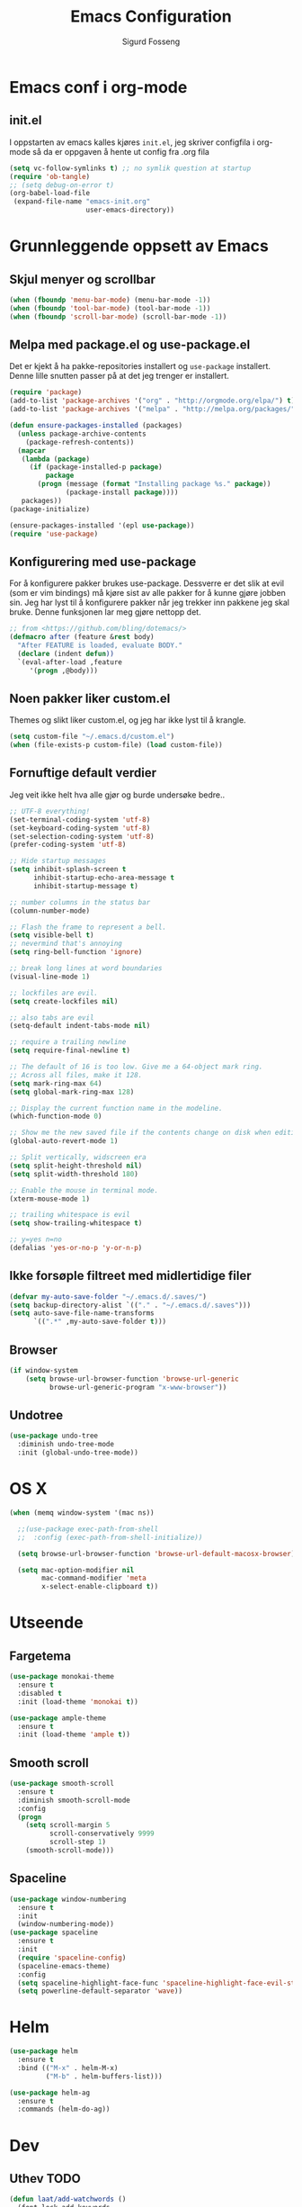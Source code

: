 #+TITLE: Emacs Configuration
#+AUTHOR: Sigurd Fosseng
#+EMAIL: sigurd@fosseng.net
#+OPTIONS: toc:3 num:nil ^:nil

* Emacs conf i org-mode
** init.el

   I oppstarten av emacs kalles kjøres =init.el=, jeg skriver
   configfila i org-mode så da er oppgaven å hente ut config fra .org
   fila

   #+begin_src emacs-lisp :tangle no
     (setq vc-follow-symlinks t) ;; no symlik question at startup
     (require 'ob-tangle)
     ;; (setq debug-on-error t)
     (org-babel-load-file
      (expand-file-name "emacs-init.org"
                        user-emacs-directory))
   #+end_src

* Grunnleggende oppsett av Emacs
** Skjul menyer og scrollbar
   #+begin_src emacs-lisp
     (when (fboundp 'menu-bar-mode) (menu-bar-mode -1))
     (when (fboundp 'tool-bar-mode) (tool-bar-mode -1))
     (when (fboundp 'scroll-bar-mode) (scroll-bar-mode -1))
   #+end_src
** Melpa med package.el og use-package.el
   Det er kjekt å ha pakke-repositories installert og =use-package=
   installert. Denne lille snutten passer på at det jeg trenger er installert.

   #+begin_src emacs-lisp
     (require 'package)
     (add-to-list 'package-archives '("org" . "http://orgmode.org/elpa/") t)
     (add-to-list 'package-archives '("melpa" . "http://melpa.org/packages/") t)

     (defun ensure-packages-installed (packages)
       (unless package-archive-contents
         (package-refresh-contents))
       (mapcar
        (lambda (package)
          (if (package-installed-p package)
              package
            (progn (message (format "Installing package %s." package))
                   (package-install package))))
        packages))
     (package-initialize)

     (ensure-packages-installed '(epl use-package))
     (require 'use-package)
   #+end_src
** Konfigurering med use-package
   For å konfigurere pakker brukes use-package. Dessverre er det slik
   at evil (som er vim bindings) må kjøre sist av alle pakker for å
   kunne gjøre jobben sin. Jeg har lyst til å konfigurere pakker når
   jeg trekker inn pakkene jeg skal bruke. Denne funksjonen lar meg
   gjøre nettopp det.

   #+begin_src emacs-lisp
     ;; from <https://github.com/bling/dotemacs/>
     (defmacro after (feature &rest body)
       "After FEATURE is loaded, evaluate BODY."
       (declare (indent defun))
       `(eval-after-load ,feature
          '(progn ,@body)))
   #+end_src

** Noen pakker liker custom.el
   Themes og slikt liker custom.el, og jeg har ikke lyst til å krangle.

   #+begin_src emacs-lisp
     (setq custom-file "~/.emacs.d/custom.el")
     (when (file-exists-p custom-file) (load custom-file))
   #+end_src

** Fornuftige default verdier
   Jeg veit ikke helt hva alle gjør og burde undersøke bedre..

   #+begin_src emacs-lisp
     ;; UTF-8 everything!
     (set-terminal-coding-system 'utf-8)
     (set-keyboard-coding-system 'utf-8)
     (set-selection-coding-system 'utf-8)
     (prefer-coding-system 'utf-8)

     ;; Hide startup messages
     (setq inhibit-splash-screen t
           inhibit-startup-echo-area-message t
           inhibit-startup-message t)

     ;; number columns in the status bar
     (column-number-mode)

     ;; Flash the frame to represent a bell.
     (setq visible-bell t)
     ;; nevermind that's annoying
     (setq ring-bell-function 'ignore)

     ;; break long lines at word boundaries
     (visual-line-mode 1)

     ;; lockfiles are evil.
     (setq create-lockfiles nil)

     ;; also tabs are evil
     (setq-default indent-tabs-mode nil)

     ;; require a trailing newline
     (setq require-final-newline t)

     ;; The default of 16 is too low. Give me a 64-object mark ring.
     ;; Across all files, make it 128.
     (setq mark-ring-max 64)
     (setq global-mark-ring-max 128)

     ;; Display the current function name in the modeline.
     (which-function-mode 0)

     ;; Show me the new saved file if the contents change on disk when editing.
     (global-auto-revert-mode 1)

     ;; Split vertically, widscreen era
     (setq split-height-threshold nil)
     (setq split-width-threshold 180)

     ;; Enable the mouse in terminal mode.
     (xterm-mouse-mode 1)

     ;; trailing whitespace is evil
     (setq show-trailing-whitespace t)

     ;; y=yes n=no
     (defalias 'yes-or-no-p 'y-or-n-p)
   #+End_src

** Ikke forsøple filtreet med midlertidige filer
   #+begin_src emacs-lisp
     (defvar my-auto-save-folder "~/.emacs.d/.saves/")
     (setq backup-directory-alist `(("." . "~/.emacs.d/.saves")))
     (setq auto-save-file-name-transforms
           `((".*" ,my-auto-save-folder t)))
   #+end_src
** Browser
   #+begin_src emacs-lisp
     (if window-system
         (setq browse-url-browser-function 'browse-url-generic
               browse-url-generic-program "x-www-browser"))
   #+end_src
** Undotree
   #+begin_src emacs-lisp
     (use-package undo-tree
       :diminish undo-tree-mode
       :init (global-undo-tree-mode))
   #+end_src
* OS X
  #+begin_src emacs-lisp
    (when (memq window-system '(mac ns))

      ;;(use-package exec-path-from-shell
      ;;  :config (exec-path-from-shell-initialize))

      (setq browse-url-browser-function 'browse-url-default-macosx-browser)

      (setq mac-option-modifier nil
            mac-command-modifier 'meta
            x-select-enable-clipboard t))
  #+end_src
* Utseende
** Fargetema

   #+begin_src emacs-lisp
     (use-package monokai-theme
       :ensure t
       :disabled t
       :init (load-theme 'monokai t))

     (use-package ample-theme
       :ensure t
       :init (load-theme 'ample t))
   #+end_src

   #+RESULTS:

** Smooth scroll

   #+begin_src emacs-lisp
     (use-package smooth-scroll
       :ensure t
       :diminish smooth-scroll-mode
       :config
       (progn
         (setq scroll-margin 5
               scroll-conservatively 9999
               scroll-step 1)
         (smooth-scroll-mode)))
   #+end_src
   
** Spaceline
   #+begin_src emacs-lisp 
     (use-package window-numbering
       :ensure t
       :init
       (window-numbering-mode))
     (use-package spaceline
       :ensure t
       :init
       (require 'spaceline-config)
       (spaceline-emacs-theme)
       :config
       (setq spaceline-highlight-face-func 'spaceline-highlight-face-evil-state)
       (setq powerline-default-separator 'wave))
   #+end_src

* Helm
  #+begin_src emacs-lisp
    (use-package helm
      :ensure t
      :bind (("M-x" . helm-M-x)
             ("M-b" . helm-buffers-list)))

    (use-package helm-ag
      :ensure t
      :commands (helm-do-ag))
  #+end_src
  
* Dev
** Uthev TODO
  #+begin_src emacs-lisp
    (defun laat/add-watchwords ()
      (font-lock-add-keywords
       nil '(("\\<\\(FIXME\\|TODO\\|NOCOMMIT\\|XXX\\)\\>"
              1 '((:foreground "#d7a3ad") (:weight bold)) t))))
    (add-hook 'prog-mode-hook 'laat/add-watchwords)
  #+end_src

** whitespace cleanup
   #+begin_src emacs-lisp
     (use-package whitespace-cleanup-mode
       :ensure t
       :diminish whitespace-cleanup-mode
       :commands whitespace-cleanup-mode
       :init (add-hook 'prog-mode-hook 'whitespace-cleanup-mode))
   #+end_src
** Rainbow-delimiters
  #+begin_src emacs-lisp
    (use-package rainbow-delimiters
      :ensure
      :config (add-hook 'prog-mode-hook 'rainbow-delimiters-mode))
  #+end_src

** Snippets
   #+begin_src emacs-lisp
     (use-package yasnippet
       :ensure t
       :diminish yas-minor-mode
       :mode ("/\\.emacs.d/snippets/" . snippet-mode)
       :config
       (yas-reload-all)
       (add-hook 'prog-mode-hook #'yas-minor-mode))
   #+end_src

** Flycheck
   #+begin_src emacs-lisp
     (use-package flycheck
       :ensure t
       :diminish flycheck-mode
       :init (add-hook 'after-init-hook 'global-flycheck-mode)
       :config
       (setq flycheck-check-syntax-automatically '(save mode-enabled)))
   #+end_src

** Autocomplete
   #+begin_src emacs-lisp
     (use-package company
       :ensure t
       :diminish company-mode
       :config
       (global-company-mode))
   #+end_src

** Smartparens
   #+begin_src emacs-lisp
     (use-package smartparens
       :ensure t
       :diminish smartparens-mode
       :init
       (progn
         (use-package smartparens-config)
         (use-package smartparens-html)
         (smartparens-global-mode 1)
         (show-smartparens-global-mode 1)))
   #+end_src
** Vertikal linje ved 80 tegn
   #+begin_src emacs-lisp :tangle no
     (use-package fill-column-indicator
       :ensure t
       :init (add-hook 'prog-mode-hook 'fci-mode)
       :config (setq-default fci-rule-column 80))
   #+end_src
** unicode troll stopper
   #+begin_src emacs-lisp
     (use-package unicode-troll-stopper
       :ensure t
       :diminish unicode-troll-stopper-mode
       :init
       (add-hook 'prog-mode-hook #'unicode-troll-stopper-mode))
   #+end_src
** agressive-indent
   #+begin_src emacs-lisp
     (use-package aggressive-indent
       :ensure t
       :init
       (add-hook 'emacs-lisp-mode-hook #'aggressive-indent-mode))
   #+end_src

* Langs
** Webutvikling
*** emmet
    #+begin_src emacs-lisp
      (use-package emmet-mode
        :ensure t
        :init
        (progn
          (add-hook 'web-mode-hook 'emmet-mode)
          (add-hook 'html-mode-hook 'emmet-mode)
          (add-hook 'css-mode-hook 'emmet-mode))
        :config
        (after 'evil
          (evil-define-key 'insert emmet-mode-keymap (kbd "TAB") 'emmet-expand-yas)
          (evil-define-key 'insert emmet-mode-keymap (kbd "<tab>") 'emmet-expand-yas)
          (evil-define-key 'emacs emmet-mode-keymap (kbd "TAB") 'emmet-expand-yas)
          (evil-define-key 'emacs emmet-mode-keymap (kbd "<tab>") 'emmet-expand-yas)))
    #+end_src

*** beautify buffer
    #+begin_src emacs-lisp
      (defun laat/indent-buffer ()
        (interactive)
        (indent-region (point-min) (point-max) nil))

      (defun laat/indent-region-or-buffer ()
        (interactive)
        (save-excursion
          (if (region-active-p)
              (progn
                (indent-region (region-beginning) (region-end))
                (message "Intented selected region"))
            (progn
              (laat/indent-buffer)
              (message "Indented buffer")))))

      (use-package web-beautify
        :ensure t
        :config

        (defun laat/maybe-web-mode-beautify ()
          (interactive)
          (if (string-equal "jsx" web-mode-content-type)
              ;; web-beautify does not support jsx, just indent region
              (laat/indent-region-or-buffer)
            (web-beautify-html)))

        (after 'evil
          ;;(evil-leader/set-key-for-mode 'css-mode "b" 'web-beautify-css)
          (evil-leader/set-key-for-mode 'web-mode "b" 'laat/maybe-web-mode-beautify)
          (evil-leader/set-key-for-mode 'json-mode "b" 'web-beautify-js)
          (evil-leader/set-key-for-mode 'js2-mode "b" 'web-beautify-js)
          (evil-leader/set-key-for-mode 'js-mode "b" 'web-beautify-js)))
    #+end_src

    og en ~.jsbeautifyrc~ som fungerer med Intellj

    #+begin_src json :tanlge no
      {
        "indent_size": 2,
        "space_after_anon_function": true,
        "keep_array_indentation": true,
        "unformatted": ["script", "style", "body"],
        "selector-separator-newline": false,
        "newline-between-rules": true
      }
    #+end_src

*** HTML og templates
    #+begin_src emacs-lisp
      (use-package web-mode
        :ensure t
        :mode (("\\.html?$" . web-mode)
               ("\\.jsx$" . web-mode)))
    #+end_src
*** JavaScript
    #+begin_src emacs-lisp
      (use-package tern
        :init (add-hook 'js2-mode-hook 'tern-mode)
        :ensure t)

      (use-package company-tern
        :ensure t
        :config
        (after 'company
          (add-to-list 'company-backends 'company-tern)))

      (use-package js2-mode
        :ensure t
        :mode (("\\.js$" . js2-mode))
        :config
        (add-hook 'js2-mode-hook 'flycheck-mode))

      (use-package js2-refactor
        :ensure t
        :init (add-hook 'js2-mode-hook 'js2-refactor-mode))

      (after 'hydra
        (defhydra laat/js2r-slurp-barf-hydra (:color red)
          "slurp barf"
          ("s" js2r-forward-slurp "slurp")
          ("S" js2r-forward-barf "barf"))
        (defun laat/js2r-slurp ()
          (interactive)
          (js2r-forward-slurp)
          (laat/js2r-slurp-barf-hydra/body))
        (defun laat/js2r-barf ()
          (interactive)
          (js2r-forward-barf)
          (laat/js2r-slurp-barf-hydra/body))


        (after 'evil
          (evil-leader/set-key-for-mode 'js2-mode "s" 'laat/js2r-slurp)
          (evil-leader/set-key-for-mode 'js2-mode "S" 'laat/js2r-barf)))

      (use-package json-mode
        :ensure t
        :config
        (add-hook 'json-mode-hook 'flycheck-mode))
    #+end_src
    
*** AngularJS
    #+begin_src emacs-lisp
      (after 'web-mode
        (after 'yasnippet
          (use-package angular-snippets
            :ensure t
            :config
            (angular-snippets-initialize))))
    #+end_src
** Cucumber
   #+begin_src emacs-lisp
     (use-package feature-mode
       :ensure t
       :mode ("\\.feature$" . feature-mode)
       :config
       (add-hook 'feature-mode-hook
                 (lambda ()
                   (electric-indent-mode -1))))
   #+end_src
** Yaml
  #+begin_src emacs-lisp
    (use-package yaml-mode
      :ensure t
      :mode (("\\.yaml\\'" . yaml-mode)
             ("\\.yml\\'" . yaml-mode)))
  #+end_src

** Markdown
  #+begin_src emacs-lisp
    (use-package markdown-mode
      :ensure t
      :mode ("\\.\\(m\\(ark\\)?down\\|md\\)$" . markdown-mode)
      :config (add-hook 'markdown-mode-hook 'visual-line-mode))
  #+end_src
** ssh-config-mode
   #+begin_src emacs-lisp
     (use-package ssh-config-mode
       :ensure t)
   #+end_src
** nginx-mode
   #+begin_src emacs-lisp
     (use-package nginx-mode
       :ensure t)
   #+end_src
** SystemD
   #+begin_src emacs-lisp
     (use-package systemd
       :ensure t
       :init
       (after 'company
         (add-to-list 'company-backends 'systemd-company-backend)))
   #+end_src
** Ansible
   #+begin_src emacs-lisp
     (use-package ansible
       :ensure t)

     (use-package ansible-doc
       :ensure t
       :config
       (after 'evil
         (evil-leader/set-key-for-mode 'yaml-mode "a" 'ansible-doc)))

     (defun laat/enable-ansible-hook ()
       (cond ((string-match "\\(site\.yml\\|roles/.+\.yml\\|group_vars/.+\\|host_vars/.+\\)" buffer-file-name)
              (progn
                (yas-minor-mode 1)
                (ansible 1)
                (ansible-doc-mode)))))
     (add-hook 'yaml-mode-hook 'laat/enable-ansible-hook)
   #+end_src

* Nyttig Diverse
** paradox
   #+begin_src emacs-lisp
     (use-package paradox
       :ensure t)
   #+end_src
** discover-my-major
   #+begin_src emacs-lisp
     (use-package discover-my-major
       :ensure t)
   #+end_src
** Htmlize
   Lag html av buffere og tekst med syntaxhighlighting.

   #+begin_src emacs-lisp
     (use-package htmlize
       :ensure t)
   #+end_src
* Jabber
  #+begin_src emacs-lisp :tangle no
     (use-package jabber
       :ensure
       :commands jabber-connect
       :config
       (setq jabber-account-list
             '(("sigurd@fosseng.net"
                (:network-server . "talk.google.com")
                (:connection-type . ssl)))))
  #+end_src
* Org
** Pretty bulletpoings
   #+begin_src emacs-lisp
     (use-package org-bullets
       :ensure t
       :init (add-hook 'org-mode-hook 'org-bullets-mode)
       :config (setq org-bullets-bullet-list '("▸" "•")))
   #+end_src
** Presentation mode
   #+begin_src emacs-lisp
     (use-package org-present
       :ensure t
       :init
       (add-hook 'org-present-mode-hook
                 (lambda ()
                   (evil-emacs-state)
                   (org-present-big)
                   (org-display-inline-images)
                   (org-present-hide-cursor)
                   (org-present-read-only)))
       (add-hook 'org-present-mode-quit-hook
                 (lambda ()
                   (evil-normal-state)
                   (org-present-small)
                   (org-remove-inline-images)
                   (org-present-show-cursor)
                   (org-present-read-write))))
   #+end_src
** Org config
   #+begin_src emacs-lisp
     (use-package org
       :pin manual
       :mode ("\\.org$" . org-mode)
       :config
       (add-hook 'org-mode-hook #'yas-minor-mode)
       (setq org-src-fontify-natively t)
       ;;(setq org-confirm-babel-evaluate nil) ;; TODO: research this
       (after 'evil
         (evil-define-key 'normal 'org-mode-map
           "$" 'org-end-of-line
           "^" 'org-beginning-of-line
           "<" 'org-metaleft
           ">" 'org-metaright)
         (evil-leader/set-key-for-mode 'org-mode "t" 'org-todo)
         (evil-leader/set-key-for-mode 'org-mode "a" 'org-agenda)
         (evil-leader/set-key-for-mode 'org-mode "r" 'org-babel-remove-result)
         (evil-leader/set-key-for-mode 'org-mode "c" 'org-ctrl-c-ctrl-c)))
   #+end_src
   
** Literate programming
*** HTTP
    https://github.com/zweifisch/ob-http
**** example
     #+begin_src http :tangle no
       GET http://httpbin.org/user-agent
       User-Agent: ob-http
     #+end_src

**** package
     #+begin_src emacs-lisp
        (use-package ob-http
          :ensure t)
     #+end_src
     
*** Browser
    https://github.com/krisajenkins/ob-browser
**** package
     #+begin_src emacs-lisp
        (use-package ob-browser
          :ensure t)
     #+end_src

*** TODO Mongo
    #+begin_src emacs-lisp :tangle no
      (use-package ob-mongo
        :ensure t)
    #+end_src
*** org-babel språk
    #+begin_src emacs-lisp
      (after 'org
        (org-babel-do-load-languages
         'org-babel-load-languages
         '((emacs-lisp . t)
           (http . t)
           (sh . t)
           ;;(mongo . t)
           (browser . t)
           (python . t)
           )))
    #+end_src
        
* Git
  #+begin_src emacs-lisp
    (use-package gitconfig-mode
      :ensure t
      :mode "\\.?gitconfig\\'")

    (use-package gitignore-mode
      :ensure t
      :mode "\\.?gitignore\\'")

    (use-package gitattributes-mode
      :ensure t
      :mode "\\.?gitattributes\\'")

    (use-package helm-gitignore
      :ensure t)

    (use-package diff-hl
      :ensure t
      :init
      (global-diff-hl-mode)
      (diff-hl-flydiff-mode))

    (use-package gist
      :ensure t)

    (use-package magit
      :ensure t
      :config
      (progn
        (setq magit-last-seen-setup-instructions "1.4.0")
        (after 'evil
          ;; Yes, this is necessary to get Vim keybindings in Magit for the moment
          ;; See @uu1101's post in https://github.com/magit/magit/issues/1968
          (dolist (map (list
                        ;; Mode maps
                        magit-blame-mode-map
                        magit-cherry-mode-map
                        magit-diff-mode-map
                        magit-log-mode-map
                        magit-log-select-mode-map
                        magit-mode-map
                        ;; No evil keys for the popup.
                        ;; magit-popup-help-mode-map
                        ;; magit-popup-mode-map
                        ;; magit-popup-sequence-mode-map
                        magit-process-mode-map
                        magit-reflog-mode-map
                        magit-refs-mode-map
                        magit-revision-mode-map
                        magit-stash-mode-map
                        magit-stashes-mode-map
                        magit-status-mode-map
                        ;; Section submaps
                        magit-branch-section-map
                        magit-commit-section-map
                        magit-file-section-map
                        magit-hunk-section-map
                        magit-module-commit-section-map
                        magit-remote-section-map
                        magit-staged-section-map
                        magit-stash-section-map
                        magit-stashes-section-map
                        magit-tag-section-map
                        magit-unpulled-section-map
                        magit-unpushed-section-map
                        magit-unstaged-section-map
                        magit-untracked-section-map))
            ;; Move current bindings for movement keys to their upper-case counterparts.
            (dolist (key (list "k" "j" "h" "l"))
              (let ((binding (lookup-key map key)))
                (when binding
                  (define-key map (upcase key) binding) (define-key map key nil))))
            (evil-add-hjkl-bindings map 'emacs
              (kbd "v") 'evil-visual-char
              (kbd "V") 'evil-visual-line
              (kbd "C-v") 'evil-visual-block
              (kbd "C-w") 'evil-window-map))
          (dolist (mode (list 'magit-blame-mode
                              'magit-cherry-mode
                              'magit-diff-mode
                              'magit-log-mode
                              'magit-log-select-mode
                              'magit-mode
                              'magit-popup-help-mode
                              'magit-popup-mode
                              'magit-popup-sequence-mode
                              'magit-process-mode
                              'magit-reflog-mode
                              'magit-refs-mode
                              'magit-revision-mode
                              'magit-stash-mode
                              'magit-stashes-mode
                              'magit-status-mode))
            (add-to-list 'evil-emacs-state-modes mode))
          ;; end vim keybinding massive hack
          )))

    (after 'hydra
      (defhydra laat/git-hydra (:color teal :idle 0.5)
        "git"
        ("s" magit-status "status")
        ("b" magit-blame-mode "blame")
        ("l" magit-log "log")
        ("C" magit-commit "Commit")
        ("i" helm-gitignore "gitignore")))
  #+end_src

* Docker
  #+begin_src emacs-lisp
    (use-package dockerfile-mode
      :ensure t)
    (use-package docker-tramp
      :ensure t)
   #+end_src
   
* Projectile
  #+begin_src emacs-lisp
    (use-package projectile
      :ensure
      :diminish projectile-mode
      :init (projectile-global-mode))

    (use-package helm-projectile
      :ensure t
      :init
      (setq projectile-completion-system 'helm)
      (helm-projectile-on))

    (after 'hydra
      (defhydra laat/projectile-hydra (:color teal :hint nil :idle 0.4)
        "
                                                                        ╭────────────┐
        Files             Search          Buffer             extra      │ Projectile │
      ╭─────────────────────────────────────────────────────────────────┴────────────╯
        [_f_] file          [_a_] ag          [_b_] switch         [_o_] other project
        [_l_] file dwim     [_g_] grep        [_v_] show all       [_p_] projectile
        [_r_] recent file   [_s_] occur       [_V_] ibuffer        [_i_] info
        [_d_] dir           [_S_] replace     [_K_] kill all
        [_o_] other         [_t_] find tag
        [_u_] test file     [_T_] make tags
        [_h_] root

        Run             Cache
      ╭───────────────────────────────────╯
        [_U_] test        [_kc_] clear
        [_m_] compile     [_kk_] add current
        [_c_] shell       [_ks_] cleanup
        [_C_] command     [_kd_] remove
      --------------------------------------------------------------------------------
            "
        ("<tab>" hydra-master/body "back")
        ("<ESC>" nil "quit")
        ("a"   helm-projectile-ag)
        ("b"   helm-projectile-switch-to-buffer)
        ("c"   projectile-run-async-shell-command-in-root)
        ("C"   projectile-run-command-in-root)
        ("d"   helm-projectile-find-dir)
        ("f"   helm-projectile-find-file)
        ("g"   helm-projectile-grep)
        ("h"   projectile-dired)
        ("i"   projectile-project-info)
        ("kc"  projectile-invalidate-cache)
        ("kd"  projectile-remove-known-project)
        ("kk"  projectile-cache-current-file)
        ("K"   projectile-kill-buffers)
        ("ks"  projectile-cleanup-known-projects)
        ("l"   projectile-find-file-dwim)
        ("m"   projectile-compile-project)
        ("o"   helm-projectile-switch-project)
        ("p"   helm-projectile)
        ("r"   helm-projectile-recentf)
        ("s"   projectile-multi-occur)
        ("S"   projectile-replace)
        ("t"   projectile-find-tag)
        ("T"   projectile-regenerate-tags)
        ("u"   projectile-find-test-file)
        ("U"   projectile-test-project)
        ("v"   projectile-display-buffer)
        ("V"   projectile-ibuffer)
        )
      )
  #+end_src
* Editorconfig.org
  Jeg trives best etter major-modes for filer.
  #+begin_src emacs-lisp
   (use-package editorconfig
     :ensure t)
  #+end_src

* Edit with emacs
  http://github.com/stsquad/emacs_chrome
  #+begin_src emacs-lisp
    (use-package edit-server
      :ensure t
      :init (edit-server-start)
      :config (setq edit-server-default-major-mode 'markdown-mode))

    (use-package gmail-message-mode
      :ensure t)
  #+end_src

* Evil mode
  #+begin_src emacs-lisp
    (use-package evil
      :ensure t
      :init (evil-mode 1)
      :config
      ;; its a silly binding, but i am an additct
      (define-key evil-normal-state-map (kbd "C-h") 'evil-window-left)
      (define-key evil-normal-state-map (kbd "C-j") 'evil-window-down)
      (define-key evil-normal-state-map (kbd "C-k") 'evil-window-up)
      (define-key evil-normal-state-map (kbd "C-l") 'evil-window-right)
      (define-key evil-motion-state-map (kbd "C-h") 'evil-window-left)
      (define-key evil-motion-state-map (kbd "C-j") 'evil-window-down)
      (define-key evil-motion-state-map (kbd "C-k") 'evil-window-up)
      (define-key evil-motion-state-map (kbd "C-l") 'evil-window-right)

      ;; esc quits
      (defun minibuffer-keyboard-quit ()
        "Abort recursive edit.
    In Delete Selection mode, if the mark is active, just deactivate it;
    then it takes a second \\[keyboard-quit] to abort the minibuffer."
        (interactive)
        (if (and delete-selection-mode transient-mark-mode mark-active)
            (setq deactivate-mark  t)
          (when (get-buffer "*Completions*") (delete-windows-on "*Completions*"))
          (abort-recursive-edit)))

      (define-key evil-normal-state-map [escape] 'keyboard-quit)
      (define-key evil-visual-state-map [escape] 'keyboard-quit)
      (define-key minibuffer-local-map [escape] 'minibuffer-keyboard-quit)
      (define-key minibuffer-local-ns-map [escape] 'minibuffer-keyboard-quit)
      (define-key minibuffer-local-completion-map [escape] 'minibuffer-keyboard-quit)
      (define-key minibuffer-local-must-match-map [escape] 'minibuffer-keyboard-quit)
      (define-key minibuffer-local-isearch-map [escape] 'minibuffer-keyboard-quit)
      (global-set-key [escape] 'evil-exit-emacs-state)

      (use-package evil-surround
        :ensure t
        :config (global-evil-surround-mode 1))

      (use-package evil-leader
        :ensure t
        :commands (evil-leader-mode global-evil-leader-mode)
        :init (global-evil-leader-mode t)
        :config
        (evil-leader/set-leader ",")
        (evil-leader/set-key "b" 'laat/indent-region-or-buffer))

      (use-package evil-mc
        :ensure t
        :diminish evil-mc-mode
        :init (global-evil-mc-mode 1)))
  #+end_src

** Expand-region
   #+begin_src emacs-lisp
     (use-package expand-region
       :ensure t
       :config
       (after 'evil
         (define-key evil-normal-state-map (kbd "+") 'er/expand-region)))
   #+end_src

* Hydra
  #+begin_src emacs-lisp
    (use-package hydra
      :ensure t)

    ;; Window
    (use-package winner
      :init (winner-mode 1))

    (defhydra laat/window-hydra (:color red)
      "window"
      ("h" hydra-move-splitter-left)
      ("j" hydra-move-splitter-down)
      ("k" hydra-move-splitter-up)
      ("l" hydra-move-splitter-right)
      ("v" (lambda ()
             (interactive)
             (split-window-below)
             (windmove-down)) 
       "split below" :exit t)
      ("s" (lambda ()
             (interactive)
             (split-window-right)
             (windmove-right)) "split right" :exit t )
      ("u" winner-undo "undo")
      ("r" winner-redo "redo"))

    (defun hydra-move-splitter-left (arg)
      "Move window splitter left."
      (interactive "p")
      (if (let ((windmove-wrap-around))
            (windmove-find-other-window 'right))
          (shrink-window-horizontally arg)
        (enlarge-window-horizontally arg)))

    (defun hydra-move-splitter-right (arg)
      "Move window splitter right."
      (interactive "p")
      (if (let ((windmove-wrap-around))
            (windmove-find-other-window 'right))
          (enlarge-window-horizontally arg)
        (shrink-window-horizontally arg)))

    (defun hydra-move-splitter-up (arg)
      "Move window splitter up."
      (interactive "p")
      (if (let ((windmove-wrap-around))
            (windmove-find-other-window 'up))
          (enlarge-window arg)
        (shrink-window arg)))

    (defun hydra-move-splitter-down (arg)
      "Move window splitter down."
      (interactive "p")
      (if (let ((windmove-wrap-around))
            (windmove-find-other-window 'up))
          (shrink-window arg)
        (enlarge-window arg)))

    ;; Zoom
    (defhydra laat/zoom-hydra ()
      "zoom"
      ("0" (text-scale-set 0) "reset" :exit t)
      ("j" text-scale-increase "in")
      ("k" text-scale-decrease "out"))

    (defvar whitespace-mode nil)
    (defhydra laat/hydra-toggle ()
      "
                      _a_ abbrev-mode:       %`abbrev-mode
                      _d_ debug-on-error:    %`debug-on-error
                      _f_ auto-fill-mode:    %`auto-fill-function
                      _t_ truncate-lines:    %`truncate-lines
                      _w_ whitespace-mode:   %`whitespace-mode
                      "
      ("a" abbrev-mode nil)
      ("d" toggle-debug-on-error nil)
      ("f" auto-fill-mode nil)
      ("t" toggle-truncate-lines nil)
      ("w" whitespace-mode nil)
      ("q" nil "quit"))

    (defhydra laat/global-hydra (:color teal :idle 0.8)
      "global hydra"
      ("z" laat/zoom-hydra/body "zoom")
      ("w" laat/window-hydra/body "window")
      ("x" laat/hydra-toggle/body "toggle")

      ("b" helm-buffers-list "buffers")
      ("e" evil-emacs-state "emacs-mode")

      ("do" delete-other-windows :exit t)
      ("dw" delete-window :exit t)
      ("df" delete-frame :exit t)
      ("db" kill-this-buffer: :exit t)

      ("g" laat/git-hydra/body "git")
      ("p" laat/projectile-hydra/body "projectile")
      ("T" eshell "eshell")
      ("t" ansi-term "terminal"))

    (define-key evil-normal-state-map " " 'laat/global-hydra/body)
  #+end_src

* TODO TODO
** Powerline tema for smart-mode-line
   spaceline overtar
   #+begin_src emacs-lisp
     (use-package smart-mode-line
       :ensure t
       :disabled t
       :init (sml/setup)
       :config
       (use-package smart-mode-line-powerline-theme
         :ensure t
         :config (sml/apply-theme 'powerline))

       (after 'projectile
         (setq sml/use-projectile-p 'before-prefixes
               sml/projectile-replacement-format "[%s]")))
   #+end_src

** volatile-highlights
** Weechat
   Må få opp igjen server...
** Twitter
   hydra prosjektet på github har et godt oppsett i wiki
** GnuPG
** Python
** Dash
** JIRA
   1) jira-markup-mode
   2) jira.el
** Css Comb

